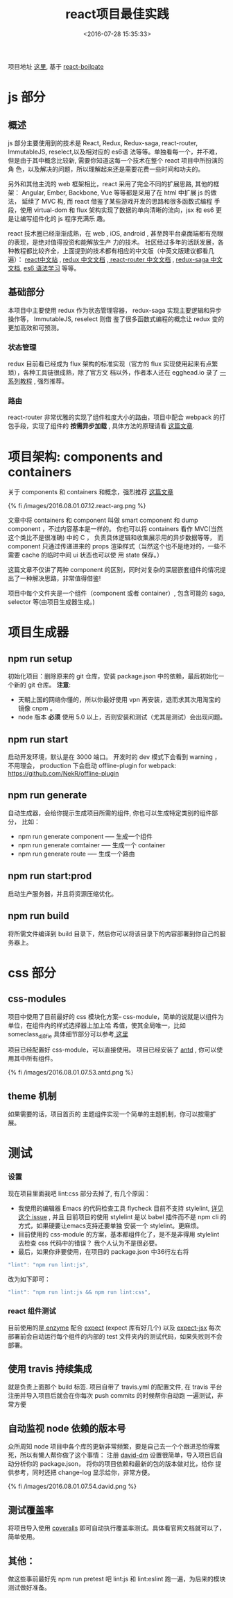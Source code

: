 #+TITLE: react项目最佳实践
#+DATE: <2016-07-28 15:35:33>
#+TAGS: react, 前端
#+CATEGORIES: react

项目地址 [[https://github.com/mydearxym/coder_club_frontend][这里]], 基于 [[https://github.com/mxstbr/react-boilerplate][react-boilpate]]

* js 部分
** 概述
    js 部分主要使用到的技术是 React, Redux, Redux-saga, react-router, ImmutableJS, reselect,以及相对应的 es6语
    法等等。单独看每一个，并不难，但是由于其中概念比较新, 需要你知道这每一个技术在整个 react 项目中所扮演的角
    色，以及解决的问题，所以理解起来还是需要花费一些时间和功夫的。

    另外和其他主流的 web 框架相比，react 采用了完全不同的扩展思路, 其他的框架： Angular, Ember, Backbone, Vue
    等等都是采用了在 html 中扩展 js 的做法， 延续了 MVC 构, 而 react 借鉴了某些游戏开发的思路和很多函数式编程
    手段，使用 virtual-dom 和 flux 架构实现了数据的单向清晰的流向，jsx 和 es6 更是让编写组件化的 js 程序充满乐
    趣。

    react 技术圈已经渐渐成熟，在 web , iOS, android , 甚至跨平台桌面端都有亮眼的表现，是绝对值得投资和能解放生产
    力的技术。 社区经过多年的活跃发展，各种教程都比较齐全，上面提到的技术都有相应的中文版（中英文版建议都看几遍）：
    [[http://reactjs.cn/][react中文站]] , [[http://cn.redux.js.org/][redux 中文文档]] ,[[https://react-guide.github.io/react-router-cn/][ react-router 中文文档]] , [[http://leonshi.com/redux-saga-in-chinese/][redux-saga 中文文档]], [[http://es6.ruanyifeng.com/][es6 语法学习]] 等等。

#+BEGIN_HTML
<!--more-->
#+END_HTML

** 基础部分
   本项目中主要使用 redux 作为状态管理容器， redux-saga 实现主要逻辑和异步操作等， ImmutableJS, reselect 则借
   鉴了很多函数式编程的概念让 redux 变的更加高效和可预测。

*** 状态管理
   redux 目前看已经成为 flux 架构的标准实现（官方的 flux 实现使用起来有点繁琐），各种工具链很成熟，除了官方文
   档以外，作者本人还在 egghead.io 录了 [[https://egghead.io/courses/getting-started-with-redux][一系列教程]] , 强烈推荐。

*** 路由
   react-router 非常优雅的实现了组件粒度大小的路由，项目中配合 webpack 的打包手段，实现了组件的 *按需异步加载*
   , 具体方法的原理请看 [[http://blog.mxstbr.com/2016/01/react-apps-with-pages/][这篇文章]].


* 项目架构: components and containers
  关于 components 和 containers 和概念，强烈推荐 [[http://jaketrent.com/post/smart-dumb-components-react/][这篇文章]]

  {% fi /images/2016.08.01.07.12.react-arg.png %}

  文章中将 containers 和 component 叫做 smart component 和 dump component ，不过内容基本是一样的。
  你也可以将 containers 看作 MVC(当然这个类比不是很准确) 中的 C ， 负责具体逻辑和收集展示用的异步数据等等， 而
  component 只通过传递进来的 props 渲染样式（当然这个也不是绝对的，一些不需要 cache 的临时中间 ui 状态也可以使
  用 state 保存。）

  这篇文章不仅讲了两种 component 的区别，同时对复杂的深层嵌套组件的情况提出了一种解决思路，非常值得借鉴!

  项目中每个文件夹是一个组件（component 或者 container）, 包含可能的 saga, selector 等(由项目生成器生成。)

* 项目生成器
** npm run setup
   初始化项目：删除原来的 git 仓库，安装 package.json 中的依赖，最后初始化一个新的 git 仓库。
   *注意*:
   - 天朝上国的网络你懂的，所以你最好使用 vpn 再安装，退而求其次用淘宝的镜像 cnpm 。
   - node 版本 *必须* 使用 5.0 以上，否则安装和测试（尤其是测试）会出现问题。

** npm run start
   启动开发环境，默认是在 3000 端口。
   开发时的 dev 模式下会看到 warning ， 不用理会， production 下会启动 offline-plugin for webpack: https://github.com/NekR/offline-plugin

** npm run generate
   自动生成器，会给你提示生成项目所需的组件, 你也可以生成特定类别的组件部分， 比如：
   - npm run generate component   ----- 生成一个组件
   - npm run generate comtainer   ----- 生成一个 container
   - npm run generate route       ----- 生成一个路由

** npm run start:prod
   启动生产服务器，并且将资源压缩优化。

** npm run build
   将所需文件编译到 build 目录下，然后你可以将该目录下的内容部署到你自己的服务器上。

* css 部分
** css-modules
   项目中使用了目前最好的 css 模块化方案--  css-module，简单的说就是以组件为单位，在组件内的样式选择器上加上哈
   希值，使其全局唯一，比如  someclass_dj8fie
   具体细节部分可以参考[[https://github.com/css-modules/css-modules][ 这里]]

   项目已经配置好 css-module，可以直接使用。
   项目已经安装了 [[http://ant.design][antd]] , 你可以使用其中所有组件。

   {% fi /images/2016.08.01.07.53.antd.png %}

** theme 机制
   如果需要的话，项目首页的 主题组件实现一个简单的主题机制，你可以按需扩展。

* 测试
*** 设置
    现在项目里面我吧 lint:css 部分去掉了, 有几个原因：
    - 我使用的编辑器 Emacs 的代码检查工具 flycheck 目前不支持 stylelint, [[https://github.com/flycheck/flycheck/pull/903][详见这个 issue]] , 并且
      目前项目的使用 stylelint 是以 babel 插件而不是 npm cli 的方式，如果硬要让emacs支持还要单独
      安装一个 stylelint。更麻烦。
    - 目前使用的 css-module 的方案，基本都组件化了，是不是非得用 stylelint 去检查 css 代码中的错误？
      我个人认为不是很必要。
    - 最后，如果你非要使用，在项目的 package.json 中36行左右将

    #+BEGIN_SRC js
    "lint": "npm run lint:js",
    #+END_SRC
    改为如下即可：
    #+BEGIN_SRC js
    "lint": "npm run lint:js && npm run lint:css",
    #+END_SRC

*** react 组件测试
    目前使用的是[[https://github.com/airbnb/enzyme][ enzyme]] 配合 [[https://github.com/mjackson/expect][expect]] (expect 库有好几个) 以及 [[https://github.com/algolia/expect-jsx][expect-jsx]]
    每次部署前会自动运行每个组件的内部的 test 文件夹内的测试代码，如果失败则不会部署。

** 使用 travis 持续集成
   就是负责上面那个 build 标签.
   项目自带了 travis.yml 的配置文件, 在 travis 平台注册并导入项目后就会在你每次 push commits 的时候帮你自动跑
   一遍测试，非常方便

** 自动监视 node 依赖的版本号
   众所周知 node 项目中各个库的更新非常频繁，要是自己去一个个跟进恐怕得累死，所以有懒人帮你做了这个事情：
   注册 [[https://david-dm.org/][david-dm]] 设置很简单，导入项目后自动分析你的 package.json， 将你的项目依赖和最新的包的版本做对比，给你
   提供参考，同时还把 change-log 显示给你，非常方便。

   {% fi /images/2016.08.01.07.54.david.png %}

** 测试覆盖率
   将项目导入使用 [[https://coveralls.io/][coveralls]] 即可自动执行覆盖率测试。具体看官网文档就可以了，简单使用。

** 其他：
   做这些事前最好先 npm run pretest 吧 lint:js 和 lint:eslint 跑一遍，为后来的模块测试做好准备。
